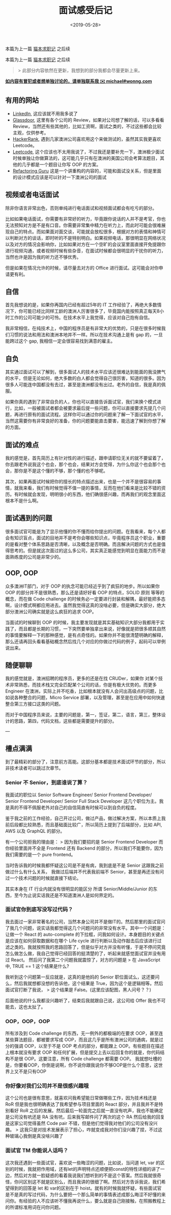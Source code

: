 #+title: 面试感受后记
#+date: <2019-05-28>

#+BEGIN_PREVIEW
本篇为上一篇 [[./looking-for-a-job-in-melbourne.org][猫本求职记]] 之后续
#+END_PREVIEW

本篇为上一篇 [[./looking-for-a-job-in-melbourne.org][猫本求职记]] 之后续

#+begin_quote
> 此部分内容依然在更新，我想到的部分我都会尽量更新上来。
#+end_quote

*_如内容有冒犯或者想单独讨论的，请单独联系我 ✉️  michael#wonng.com_*

** 有用的网站
 - [[https://www.linkedin.com/][LinkedIn]], 这应该就不用我多说了
 - [[https://www.glassdoor.com.au/index.htm][Glassdoor]], 这里有各个公司的 Review，如果对公司想了解的话，可以多看看 Review，当然还有些其他的，比如工资啊，面试之类的，不过这些都会比较主观，仅供参考。
 - [[https://www.hackerrank.com/][HackerRank]], 遇到几家澳洲公司喜欢用这个来做测试的，虽然其实我更喜欢 Leetcode。
 - [[https://leetcode.com/][Leetcode]], 这个应该也不太用我说了，不过我还是要补充一下，澳洲极少面试时候单独让你做算法的，这可能几乎只有在澳洲的美国公司会考算法题目，其他的几乎都是一个题目让你写 OOP 的方案。
 - [[https://refactoring.guru/][Refactoring Guru]] 这是一个讲重构的内容的，可能和面试没关系，但是里面的设计模式应该是可以针对一下澳洲公司的面试

** 视频或者电话面试
除非你语言非常出色，否则单纯进行电话面试和视频面试都会有吃亏的部分。

比如如果电话面试，你需要有非常好的听力，毕竟跟你说话的人并不是考官，你也无法预知对方是不是有口音。你需要非常集中精力在听力上，而此时可能会很难展现自己的特点。而如果面对面交谈，可能就会放松很多，根据对方的表情和神情可以判断对方的谈话，即时听的不是特别明白。如果视频电话，那很明显在网络状况以及对方的情况会影响你，比如如果对方在一个空旷的会议室里面直接开免提跟你进行视频沟通，或者视频时候有些杂音，在面试时候都会很明显的干扰你的听力，当然也许是因为我的听力还不够优秀。

但是如果在情况允许的时候，请尽量去对方的 Office 进行面试。这可能会对你申请更有利。

** 自信
首先我想说的是，如果你再国内已经有超过5年的 IT 工作经验了，再绝大多数情况下，你可能已经比同样工龄的澳洲人厉害很多了，毕竟国内能按照真正每天8小时工作的公司可能少的可怜。在技术水平上我觉得，应该对自己抱有自信。

我非常相信，在纯技术上，中国的程序员是有非常大的优势的，只是在很多时候我们习惯的说法和用法和澳洲本地并不一样。所以在技术沟通上是有 gap 的，一旦能跨过这个 gap, 我相信一定会很容易找到满意的雇主。

** 自负
其实通过面试可以了解到，很多面试人的技术水平应该还很难达到能面的我没脾气的水平，但是无论如何，绝大多数的白人都会觉得自己很厉害，知道的很多。因为很多人可能连中国都没有去过，甚至是澳洲都没有出过。老外的自信，我是真的佩服。

如果你真的遇到了非常自负的人，你也可以直接告诉面试官，我们来换个模式进行，比如，一般被面试者都会被要求最后提一些问题，你可以直接要求先提几个问题，再进行原有的面试流程。这样你可以通过你的问题来了解一下面试官的水平，当然这需要你有非常良好的准备，你的问题要能直击要害，能迅速了解到你想了解的方面。

** 面试的难点
我的感觉是，首先简历上有针对性的进行描述，跟申请职位无关的就不要留着了，你去跟老外说我这个也会，那个也会，结果对方会觉得，为什么你这个也会那个也会，那你是不是这个懂的不够，那个懂的也不够呢。

其次，如果再面试时候把你的擅长的特点描述出来，也是一个并不是很容易的事情，就我来看，我们有时候觉得不值一提的事情，反而在他们看来是比较不错的资历。有时候就会发现，明明很小的东西，他们确很感兴趣，而再我们的观念里面这根本不是什么啊。

** 面试遇到的问题
很多面试官可能是为了显示他懂的你不懂而给你提出的问题。在我看来，每个人都会有知识盲点，面试的目地并不是考你会哪些知识点，毕竟程序员这个职业，重要的是看对整个体系思路是否清晰，以及概念是否明确。而且解决问题的方式也是值得思考的。但是就这次面过的这么多公司，其实真正能感觉到明显在面能力而不是面熟练度的公司是非常少的。

** OOP, OOP
众多澳洲IT部门，对于 OOP 的执念可能已经近乎到了疯狂的地步。所以如果你 OOP 的部分并不是很熟悉，那么还是请好好看 OOP 的特点，SOLID 原则 等等的概念，而在做 Code challenge 的时候务必一定要进行封装和解隅，最好能把多态啊，设计模式啊都应用进去。虽然我觉得这真的没啥必要，但是确实大部分，绝大部分澳洲公司确实就是这么疯狂的追求 OOP。

当面试的时候聊到 OOP 的时候，我主要发现就是其实基础知识大部分我都用于实践了，而且都是长期的习惯，一下突然要单独拿出来说，好像就是把很多顺其自然的事情要解释一下的那种感觉，是有点奇怪的。如果你并不能很清楚明确的解释，那么还请再回头看看基础概念然后找几个对应的你做过代码的例子，起码可以举例说出来。

** 随便聊聊
我的感觉就是，澳洲招聘的程序员，更多的还是在找 CRUDer，如果你 对某个技术非常熟悉，而技术栈又完全匹配某个公司的话，你是有极大优势的。而更多 Engineer 在澳洲，实际上并不吃香，比如根本就没有人会问出高级点的问题，比如说各种整合的问题，Micro Service 部署，以及管理，甚至是在应用中如何快速整合第三方接口这类的问题。

而对于中国程序员来说，主要的问题是，第一，签证，第二，语言，第三，整体设计的思路，第四，代码文档，这些都是需要提升的部分。

---

** 槽点满满
到了最精彩的部分了，注意前方高能。这部分基本都是技术面试环节的部分，所以非技术读者可以跳过次章节。

*** Senior 不 Senior，到底谁说了算？
我面试的职位以 Senior Software Engineer/ Senior Frontend Developer/ Senior Frontend Developer/ Senior Full Stack Developer  这几个职位为主。我是真的不得不佩服老外对自己的自信简直有时候可以到自负的程度。

鉴于我之前的工作经验，自己开过公司，做过产品，做过解决方案，所以本质上我前后段都比较熟悉，而且基础面比较广，所以简历上提到了后端部分，比如 API, AWS 以及 GraphQL 的部分。

有一个公司拒我的理由是：
> 因为我们要招的是 Senior Frontend Developer 而你经验里面并不全是 Frontend 还有 Backend 的部分，所以我们不能要你，因为我们需要的是一个 pure frontend。

当时告诉我的时候我都怀疑这公司是不是有病，我到底是不是 Senior 这跟我之前做过什么有什么关系， 我做过后端并不代表我前端不 Senior，甚至是再还没有问过一个技术问题的时候就直接下结论。

其实本身在 IT 行业内就没有很明显的能区分 所谓 Senior/Middle/Junior 的东西，至今为止说实话我还是不知道澳洲人是如何界定的。

*** 面试官你到底写没写过代码？
我去面过一家非常著名的公司，当然本身公司并不是做IT的。然后那里的面试官问了我几个问题，说实话我都觉得这几个问题问的非常没有水平。其中一个问题是：让做一个 React 的 auto-complete 的下拉框，问我如何设计。本身题目的关键点是应该在如何获取数据和在哪个 Life  cycle 进行判断以及动作敲击后应该进行过滤之类的。我就按照我的思路回答了，但是似乎对方并没有听懂，于是不停问究竟怎么做怎么做，我自己觉得已经回答的挺清楚的了，听起来就感觉面试官并没有用过 React。
然后问了我第二个问题我就震惊了，对方的问题是
> 在 JavaScript 中, TRUE == 1 这个结果是什么?

我听到这个问题第一反应就是，这真的是他妈的 Senior 职位面试么，这还要问么，然后我就想都没想的告诉他，这个结果是 True，因为这个是逻辑相等。然后面试官打断了我说，
> 这个结果是 False。(这里应该配图，黑人问号？？)

后面他说的什么我都没兴趣听了，结束后我就跟自己说，这公司给 Offer 我也不可能去，这也太扯了。

*** OOP，OOP，OOP
所有涉及到 Code challenge 的东西，无一例外的都极端的在要求 OOP，甚至连某些算法题目，都被要求写成 OOP，而且这几乎是所有澳洲公司的通病，就是过分的强调 OOP，以至于不是 OOP 考点的部分，都能蹭上 OOP。有些题目在描述上根本就没有要求 OOP 和任何扩展，但是提交上去以后回复你的就是，你代码结构不是很 OOP。这要注意，所有 Code challenge 都需要 OOP。
我就想吐槽的是，你要看OOP，你倒是说啊，你不说你跟我说你不够OOP是什么个意思，这世界上又不是只有OOP

*** 你好像对我们公司并不是很感兴趣哦
这个公司也是很有意思，就喜欢问我希望能日常做哪些工作，因为技术栈还是 RoR 但是我也很明确表达了我希望参与项目里面的 React 部分，并且我并不是特别看好 RoR 之后的发展。然后最后一轮面完之后就一直没有吭声，我也不能确定是公司没有吭还是 RA 没有吭，后来我写邮件问了两次的这个 RA 然后给我的回复是这家公司觉得虽然 Code pair 不错，但是他们觉得我对他们的公司没有没兴趣。
> 这我只是对技术发展表示了担心，咋就变成我对你们没兴趣了捏，不过这种玻璃心我倒是真没啥兴趣了

*** 面试官 TM 你能说人话吗？
这次我还遇到一些面试官，喜欢说一些晦涩的问题，比如说，当问道 let, var 的区别的时候，我就把作用域，还有let的声明特点还顺便把const的特性详细的讲了一边，然后对方就一脸疑惑的看着我说我们想听到的不是这个答案。然后我就很奇怪，你问区别这不就是区别么，而且我讲的很细了啊。然后对方告诉我说，我们希望得到的回答是 let 和 var的区别在于 hoist。就有的时候我就怀疑，有些面试官是不是真的写过代码，为什么要把一个那么简单的事情表述成那么晦涩不好懂的来问你。有经验的人不应该听不懂我再说什么，要么就是自己刚接触，在照搬教程上的所谓标准用词在问你问题。
